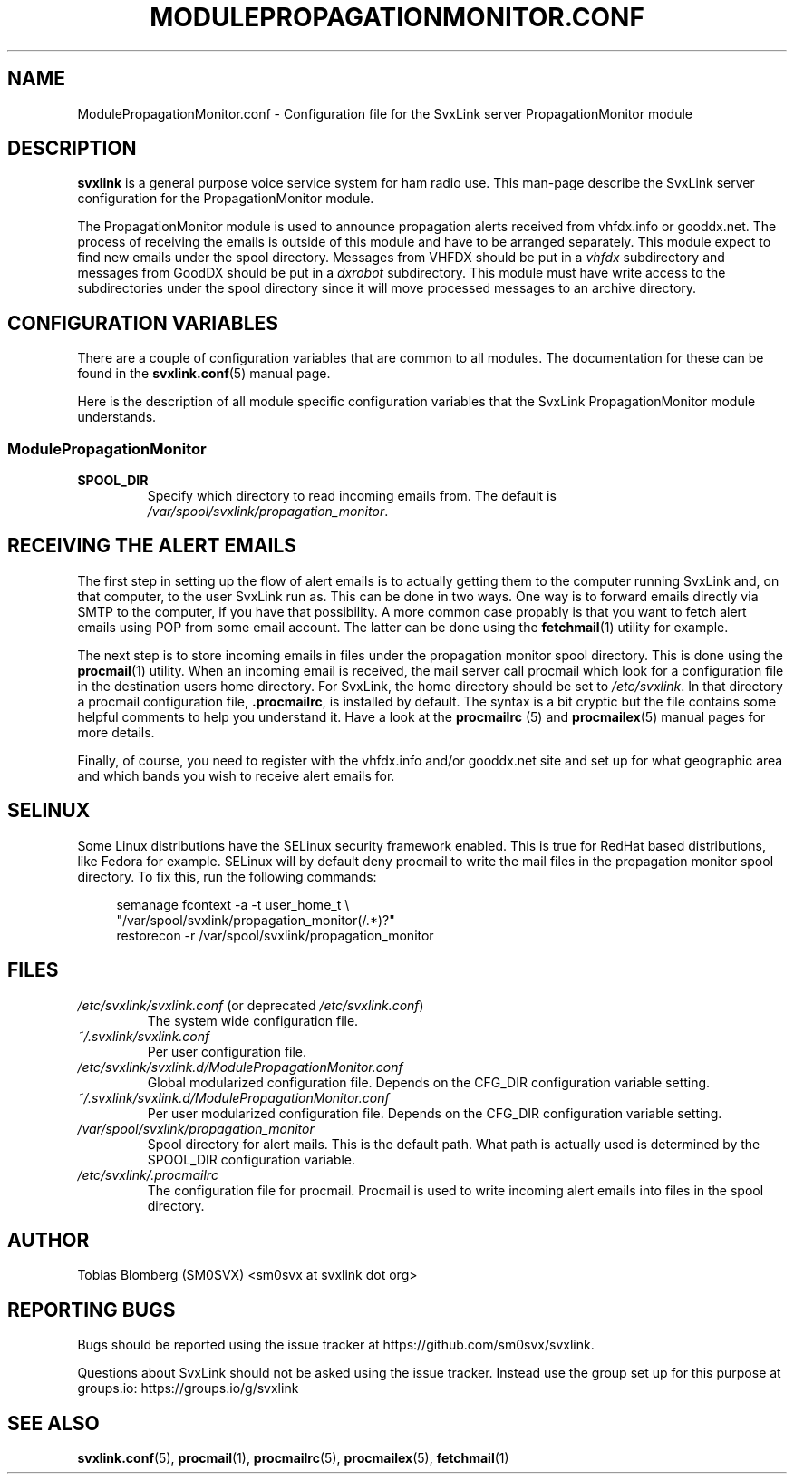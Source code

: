 .TH MODULEPROPAGATIONMONITOR.CONF 5 "APRIL 2021" Linux "File Formats"
.
.SH NAME
.
ModulePropagationMonitor.conf \- Configuration file for the SvxLink server
PropagationMonitor module
.
.SH DESCRIPTION
.
.B svxlink
is a general purpose voice service system for ham radio use. This man-page
describe the SvxLink server configuration for the PropagationMonitor module.
.P
The PropagationMonitor module is used to announce propagation alerts
received from vhfdx.info or gooddx.net. The process of receiving the emails
is outside of this module and have to be arranged separately. This module
expect to find new emails under the spool directory. Messages from VHFDX 
should be put in a
.I vhfdx
subdirectory and messages from GoodDX should be put in a
.I dxrobot
subdirectory. This module must have write access to the subdirectories under
the spool directory since it will move processed messages to an archive
directory.
.P
.
.SH CONFIGURATION VARIABLES
.
There are a couple of configuration variables that are common to all modules.
The documentation for these can be found in the
.BR svxlink.conf (5)
manual page.
.P
Here is the description of all module specific configuration
variables that the SvxLink PropagationMonitor module understands.
.
.SS ModulePropagationMonitor
.
.TP
.B SPOOL_DIR
Specify which directory to read incoming emails from. The default is
.IR /var/spool/svxlink/propagation_monitor .
.
.SH RECEIVING THE ALERT EMAILS
.
The first step in setting up the flow of alert emails is to actually getting
them to the computer running SvxLink and, on that computer, to the user
SvxLink run as. This can be done in two ways. One way is to forward emails
directly via SMTP to the  computer, if you have that possibility. A more
common case propably is that you want to fetch alert emails using POP from
some email account. The latter can be done using the
.BR fetchmail (1)
utility for example.
.P
The next step is to store incoming emails in files under the propagation
monitor spool directory. This is done using the
.BR procmail (1)
utility. When an incoming email is received, the mail server call procmail
which look for a configuration file in the destination users home directory.
For SvxLink, the home directory should be set to
.IR /etc/svxlink .
In that directory a procmail configuration file,
.BR .procmailrc ,
is installed by default. The syntax is a bit cryptic but the file contains
some helpful comments to help you understand it. Have a look at the
.BR procmailrc " (5) and " procmailex (5)
manual pages for more details.
.P
Finally, of course, you need to register with the vhfdx.info and/or gooddx.net
site and set up for what geographic area and which bands you wish to receive
alert emails for.
.
.SH SELINUX
.
Some Linux distributions have the SELinux security framework enabled.
This is true for RedHat based distributions, like Fedora for example.
SELinux will by default deny procmail to write the mail files in the
propagation monitor spool directory. To fix this, run the following commands:
.PP
.RS 4
semanage fcontext \-a \-t user_home_t \\
.RS 0
         "/var/spool/svxlink/propagation_monitor(/.*)?"
.RS 0
restorecon \-r /var/spool/svxlink/propagation_monitor
.
.SH FILES
.
.TP
.IR /etc/svxlink/svxlink.conf " (or deprecated " /etc/svxlink.conf ")"
The system wide configuration file.
.TP
.IR ~/.svxlink/svxlink.conf
Per user configuration file.
.TP
.I /etc/svxlink/svxlink.d/ModulePropagationMonitor.conf
Global modularized configuration file. Depends on the CFG_DIR configuration
variable setting.
.TP
.I ~/.svxlink/svxlink.d/ModulePropagationMonitor.conf
Per user modularized configuration file. Depends on the CFG_DIR configuration
variable setting.
.TP
.I /var/spool/svxlink/propagation_monitor
Spool directory for alert mails. This is the default path. What path is
actually used is determined by the SPOOL_DIR configuration variable.
.TP
.I /etc/svxlink/.procmailrc
The configuration file for procmail. Procmail is used to write incoming
alert emails into files in the spool directory.
.
.SH AUTHOR
.
Tobias Blomberg (SM0SVX) <sm0svx at svxlink dot org>
.
.SH REPORTING BUGS
.
Bugs should be reported using the issue tracker at
https://github.com/sm0svx/svxlink.

Questions about SvxLink should not be asked using the issue tracker. Instead
use the group set up for this purpose at groups.io:
https://groups.io/g/svxlink
.
.SH "SEE ALSO"
.
.BR svxlink.conf (5),
.BR procmail (1),
.BR procmailrc (5),
.BR procmailex (5),
.BR fetchmail (1)

